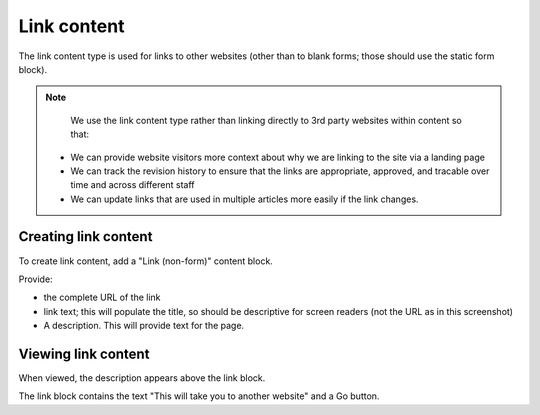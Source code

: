 ======================
Link content
======================


The link content type is used for links to other websites (other than to blank forms; those should use the static form block).

.. note::
   We use the link content type rather than linking directly to 3rd party websites within content so that:

  * We can provide website visitors more context about why we are linking to the site via a landing page
  * We can track the revision history to ensure that the links are appropriate, approved, and tracable over time and across different staff
  * We can update links that are used in multiple articles more easily if the link changes.

Creating link content
=======================

To create link content, add a "Link (non-form)" content block.

.. image:: ../assets/cms-link-add.png

Provide:

* the complete URL of the link
* link text; this will populate the title, so should be descriptive for screen readers (not the URL as in this screenshot)
* A description. This will provide text for the page.

Viewing link content
=====================

.. image:: ../assets/view-link-content.png

When viewed, the description appears above the link block.

The link block contains the text "This will take you to another website" and a Go button.

